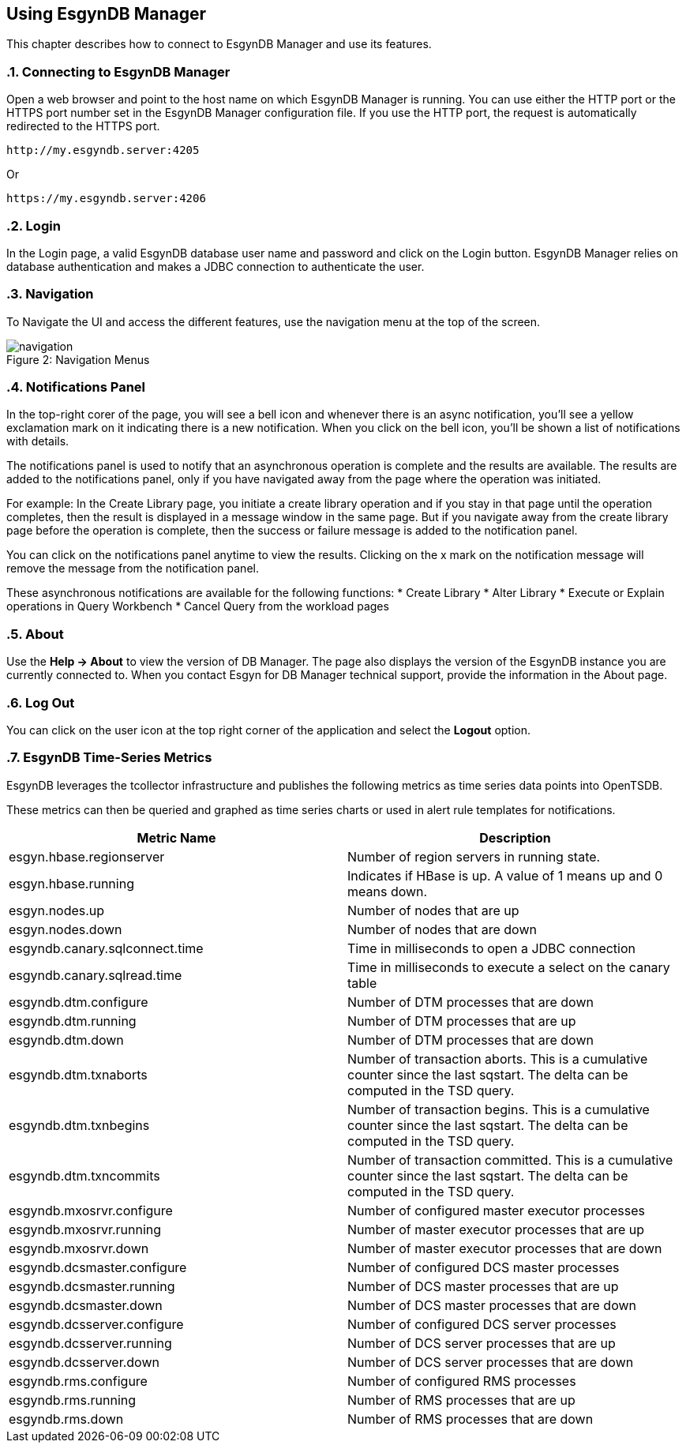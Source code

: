 ////
<!--
/**
  *(C) Copyright 2015-2016 Esgyn Corporation
  *
  * Confidential computer software. Valid license from Esgyn required for
  * possession, use or copying. Consistent with FAR 12.211 and 12.212,
  * Commercial Computer Software, Computer Software Documentation, and
  * Technical Data for Commercial Items are licensed to the U.S. Government
  * under vendor's standard commercial license.
  *
  */
-->
////
[[usage]]
== Using EsgynDB Manager
:doctype: book
:numbered:
:toc: left
:icons: font
:experimental:

This chapter describes how to connect to EsgynDB Manager and use its features.

=== Connecting to EsgynDB Manager

Open a web browser and point to the host name on which EsgynDB Manager is running. You can use either the HTTP port or the HTTPS port number set in the EsgynDB Manager configuration file. If you use the HTTP port, the request is automatically redirected to the HTTPS port.

----
http://my.esgyndb.server:4205
----

Or

----
https://my.esgyndb.server:4206
----
=== Login
In the Login page, a valid EsgynDB database user name and password and click on the Login button. EsgynDB Manager relies on database authentication and makes a JDBC connection to authenticate the user.

=== Navigation
To Navigate the UI and access the different features, use the navigation menu at the top of the screen.
[[img-rest]]
image::navigation.png[caption="Figure 2: ", title="Navigation Menus"]

=== Notifications Panel

In the top-right corer of the page, you will see a bell icon and whenever there is an async notification, you'll see a yellow exclamation mark on it indicating there is a new notification. When you click on the bell icon, you'll be shown a list of notifications with details.

The notifications panel is used to notify that an asynchronous operation is complete and the results are available. The results are added to the notifications panel, only if you have navigated away from the page where the operation was initiated.

For example: In the Create Library page, you initiate a create library operation and if you stay in that page until the operation completes, then the result is displayed in a message window in the same page. But if you navigate away from the create library page before the operation is complete, then the success or failure message is added to the notification panel.

You can click on the notifications panel anytime to view the results. Clicking on the x mark on the notification message will remove the message from the notification panel.

These asynchronous notifications are available for the following functions:
* Create Library
* Alter Library
* Execute or Explain operations in Query Workbench
* Cancel Query from the workload pages

=== About
Use the *Help +++->+++ About* to view the version of DB Manager. The page also displays the version of the EsgynDB instance you are currently connected to. When you contact Esgyn for DB Manager technical support, provide the information in the About page.

=== Log Out
You can click on the user icon at the top right corner of the application and select the *Logout* option.

=== EsgynDB Time-Series Metrics
EsgynDB leverages the tcollector infrastructure and publishes the following metrics as time series data points into OpenTSDB.

These metrics can then be queried and graphed as time series charts or used in alert rule templates for notifications.

[options="header"]
|===========================
|Metric Name |Description
|esgyn.hbase.regionserver | Number of region servers in running state.
|esgyn.hbase.running | Indicates if HBase is up. A value of 1 means up and 0 means down.
|esgyn.nodes.up | Number of nodes that are up
|esgyn.nodes.down | Number of nodes that are down
|esgyndb.canary.sqlconnect.time | Time in milliseconds to open a JDBC connection
|esgyndb.canary.sqlread.time | Time in milliseconds to execute a select on the canary table
|esgyndb.dtm.configure | Number of DTM processes that are down
|esgyndb.dtm.running | Number of DTM processes that are up
|esgyndb.dtm.down | Number of DTM processes that are down
|esgyndb.dtm.txnaborts | Number of transaction aborts. This is a cumulative counter since the last sqstart. The delta can be computed in the TSD query.
|esgyndb.dtm.txnbegins | Number of transaction begins. This is a cumulative counter since the last sqstart. The delta can be computed in the TSD query.
|esgyndb.dtm.txncommits | Number of transaction committed. This is a cumulative counter since the last sqstart. The delta can be computed in the TSD query.
|esgyndb.mxosrvr.configure | Number of configured master executor processes
|esgyndb.mxosrvr.running | Number of master executor processes that are up
|esgyndb.mxosrvr.down | Number of master executor processes that are down
|esgyndb.dcsmaster.configure | Number of configured DCS master processes
|esgyndb.dcsmaster.running | Number of DCS master processes that are up
|esgyndb.dcsmaster.down | Number of DCS master processes that are down
|esgyndb.dcsserver.configure | Number of configured DCS server processes
|esgyndb.dcsserver.running | Number of DCS server processes that are up
|esgyndb.dcsserver.down | Number of DCS server processes that are down
|esgyndb.rms.configure | Number of configured RMS processes
|esgyndb.rms.running | Number of RMS processes that are up
|esgyndb.rms.down | Number of RMS processes that are down
|===========================

